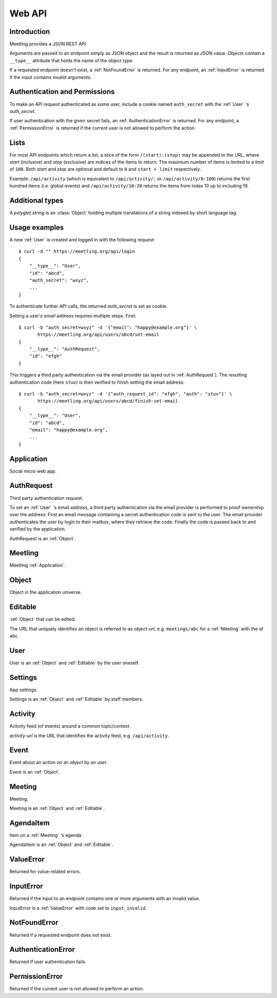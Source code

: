 Web API
=======

Introduction
------------

Meetling provides a JSON REST API.

Arguments are passed to an endpoint simply as JSON object and the result is returned as JSON value.
*Objects* contain a ``__type__`` attribute that holds the name of the object type.

If a requested endpoint doesn't exist, a :ref:`NotFoundError` is returned. For any endpoint, an
:ref:`InputError` is returned if the input contains invalid arguments.

Authentication and Permissions
------------------------------

To make an API request authenticated as some user, include a cookie named ``auth_secret`` with the
:ref:`User` 's *auth_secret*.

If user authentication with the given secret fails, an :ref:`AuthenticationError` is returned. For
any endpoint, a :ref:`PermissionError` is returned if the current user is not allowed to perform the
action.

Lists
-----

For most API endpoints which return a list, a slice of the form ``/(start):(stop)`` may be appended
to the URL, where *start* (inclusive) and *stop* (exclusive) are indices of the items to return.
The maximum number of items is limited to a *limit* of ``100``. Both *start* and *stop* are optional
and default to ``0`` and ``start + limit`` respectively.

Example: ``/api/activity`` (which is equivalent to ``/api/activity/:`` or ``/api/activity/0:100``)
returns the first hundred items (i.e. global events) and ``/api/activity/10:20`` returns the items
from index 10 up to including 19.

Additional types
----------------

A *polyglot string* is an :class:`Object` holding multiple translations of a string indexed by short
language tag.

Usage examples
--------------

A new :ref:`User` is created and logged in with the following request::

    $ curl -d "" https://meetling.org/api/login
    {
        "__type__": "User",
        "id": "abcd",
        "auth_secret": "wxyz",
        ...
    }

To authenticate further API calls, the returned *auth_secret* is set as cookie.

Setting a user's *email* address requires multiple steps. First::

    $ curl -b "auth_secret=wxyz" -d '{"email": "happy@example.org"}' \
           https://meetling.org/api/users/abcd/set-email
    {
        "__type__": "AuthRequest",
        "id": "efgh"
    }

This triggers a third party authentication via the email provider (as layed out in
:ref:`AuthRequest`). The resulting authentication code (here ``stuv``) is then verified to finish
setting the email address::

    $ curl -b "auth_secret=wxyz" -d '{"auth_request_id": "efgh", "auth": "stuv"}' \
           https://meetling.org/api/users/abcd/finish-set-email
    {
        "__type__": "User",
        "id": "abcd",
        "email": "happy@example.org",
        ...
    }

.. _Application:

Application
-----------

Social micro web app.

.. http:get:: /api/activity

   Global :ref:`Activity` feed.

.. http:post:: /api/login

   ``{"code": null}``

   Log in an :ref:`User` (device) and return them.

   If *code* is given, log in an existing user with the login *code*. If the login fails, a
   :exc:`ValueError` (``code_invalid``) is returned.

   If *code* is ``null``, create and log in a new user. The very first user who logs in is
   registered as staff member.

.. _AuthRequest:

AuthRequest
-----------

Third party authentication request.

To set an :ref:`User` 's email address, a third party authentication via the email provider is
performed to proof ownership over the address: First an email message containing a secret
authentication code is sent to the user. The email provider authenticates the user by login to their
mailbox, where they retrieve the code. Finally the code is passed back to and verified by the
application.

AuthRequest is an :ref:`Object`.

.. _Meetling:

Meetling
--------

Meetling :ref:`Application`.

.. http:post:: /api/meetings

   ``{"title", "time": null, "location": null, "description": null}``

   Create a :ref:`Meeting` and return it.

   Permission: Authenticated users.

.. http:post:: /api/create-example-meeting

   Create a :ref:`Meeting` with an example agenda and return it.

   Useful to illustrate how meetings work.

   Permission: Authenticated users.

.. _Object:

Object
------

Object in the application universe.

.. attribute:: id

   Unique ID of the object.

.. attribute:: trashed

   Indicates if the object has been trashed (deleted).

.. _Editable:

Editable
--------

:ref:`Object` that can be edited.

The URL that uniquely identifies an object is referred to as *object-url*, e.g. ``meetings/abc`` for
a :ref:`Meeting` with the *id* ``abc``.

.. describe:: authors

   :ref:`User` s who edited the object.

.. http:post:: /api/(object-url)

   ``{attrs...}``

   Edit the attributes given by *attrs* and return the updated object.

   A *trashed* (deleted) object cannot be edited. In this case a :ref:`ValueError`
   (`object_trashed`) is returned.

   Permission: Authenticated users.

.. _User:

User
----

User is an :ref:`Object` and :ref:`Editable` by the user oneself.

.. describe:: name

   Name or nick name.

.. describe:: email

   Email address, being a single line string. May be ``None``. Visible only to the user oneself.

.. describe:: auth_secret

   Secret for authentication. Visible only to the user oneself.

.. http:get:: /api/users/(id)

   Get the user given by *id*.

.. http:post:: /api/users/(id)/set-email

   {"email"}

   Start to set the user's *email* address.

   A third party authentication via the email provider (as layed out in :ref:`AuthRequest`) is
   triggered and a corresponding :ref:`AuthRequest` is returned. To finish setting the email address
   use :http:post:`/api/users/(id)/finish-set-email`.

   Permission: The user oneself.

.. http:post:: /api/users/(id)/finish-set-email

   {"auth_request_id", "auth"}

   Finish setting the user's *email* address and return the user.

   *auth* is the authentication code, resulting from the :ref:`AuthRequest` with *auth_request_id*,
   to be verified. If the verification fails, a :ref:`ValueError` (``auth_invalid``) is returned. If
   the given email address is already associated with another user, a :ref:`ValueError`
   (``email_duplicate``) is returned.

   Permission: The user oneself.

.. http:post:: /api/users/(id)/remove-email

   Remove the user's current *email* address and return the user.

   If the user's *email* is not set, a :ref:`ValueError` (``user_no_email``) is returned.

   Permission: The user oneself.

.. _Settings:

Settings
--------

App settings.

Settings is an :ref:`Object` and :ref:`Editable` by staff members.

.. describe:: title

   Site title.

.. describe:: icon

   URL of the site icon. May be ``null``.

.. describe:: favicon

   URL of the site icon optimized for a small size. May be ``null``.

.. describe:: provider_name

   Service provider name. May be ``null``.

.. describe:: provider_url

   URL of the website of the service provider. May be ``null``.

.. describe:: provider_description

   Short polyglot description of the service provider, which can be read as an addendum to the
   *provider_name*.

.. describe:: feedback_url

   URL of the feedback site / help desk. May be ``null``.

.. describe:: staff

   Staff users.

.. http:get:: /api/settings

   Get the settings.

.. _Activity:

Activity
--------

Activity feed (of events) around a common topic/context.

*activity-url* is the URL that identifies the activity feed, e.g. ``/api/activity``.

.. http:get:: (activity-url)

   Get the list of recorded :ref:`Event` s.

.. _Event:

Event
-----

Event about an action on an *object* by an *user*.

Event is an :ref:`Object`.

.. attribute:: type

   Type of the event.

.. attribute:: object

   :ref:`Object` for which the event happened. ``null`` if it is a global event.

.. attribute:: user

   :ref:`User` who triggered the event.

.. describe:: time

   Date and time at which the event happened.

.. attribute:: detail

   Dictionary with additonal details about the event. The contents depend on the event *type*.

.. _Meeting:

Meeting
-------

Meeting.

Meeting is an :ref:`Object` and :ref:`Editable`.

.. describe:: title

   Title of the meeting.

.. describe:: time

   Date and time the meeting begins. May be ``null``.

.. describe:: location

   Location where the meeting takes place. May be ``null``.

.. describe:: description

   Description of the meeting. May be ``null``.

.. http:get:: /api/meetings/(id)

   Get the meeting given by *id*.

.. http:get:: /api/meetings/(id)/items

   Get the list of :ref:`AgendaItem` s on the meeting's agenda.

   If ``/trashed`` is appended to the URL, only trashed (deleted) items are returned.

.. http:post:: /api/meetings/(id)/items

   ``{"title", "duration": null, "description": null}``

   Create an :ref:`AgendaItem` and return it.

   Permission: Authenticated users.

.. http:post:: /api/meetings/(id)/trash-agenda-item

   ``{"item_id"}``

   Trash (delete) the :ref:`AgendaItem` with *item_id*.

   If there is no item with *item_id* for the meeting, a :ref:`ValueError` (``item_not_found``) is
   returned.

   Permission: Authenticated users.

.. http:post:: /api/meetings/(id)/restore-agenda-item

   ``{"item_id"}``

   Restore the previously trashed (deleted) :ref:`AgendaItem` with *item_id*.

   If there is no trashed item with *item_id* for the meeting, a :ref:`ValueError`
   (``item_not_found``) is returned.

   Permission: Authenticated users.

.. http:post:: /api/meetings/(id)/move-agenda-item

   ``{"item_id", "to_id"}``

   Move the :ref:`AgendaItem` with *item_id* to the position directly after the item with *to_id*.

   If *to_id* is ``null``, move the item to the top of the agenda.

   If there is no item with *item_id* or *to_id* for the meeting, a :ref:`ValueError`
   (``item_not_found`` or ``to_not_found``) is returned.

   Permission: Authenticated users.

.. _AgendaItem:

AgendaItem
----------

Item on a :ref:`Meeting` 's agenda.

AgendaItem is an :ref:`Object` and :ref:`Editable`.

.. describe:: title

   Title of the item.

.. describe:: duration

   Time the agenda item takes in minutes. May be ``null``.

.. describe:: description

   Description of the item. May be ``null``.

.. http:get:: /api/meetings/(meeting-id)/items/(item-id)

   Get the item given by *item-id*.

.. _ValueError:

ValueError
----------

Returned for value-related errors.

.. attribute:: code

   Error string providing more information about the problem.

.. _InputError:

InputError
----------

Returned if the input to an endpoint contains one or more arguments with an invalid value.

InputError is a :ref:`ValueError` with *code* set to ``input_invalid``.

.. attribute:: errors

   Map of argument names / error strings for every problematic argument of the input.

.. _NotFoundError:

NotFoundError
-------------

Returned if a requested endpoint does not exist.

.. _AuthenticationError:

AuthenticationError
-------------------

Returned if user authentication fails.

.. _PermissionError:

PermissionError
---------------

Returned if the current user is not allowed to perform an action.
